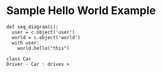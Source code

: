 * Sample Hello World Example

#+begin_src napkin :file hello_world.svg
def seq_diagram(c):
  user = c.object('user')
  world = c.object('world')
  with user:
    world.hello("this")
#+end_src

#+begin_src napkin-puml :file puml_usage.png
  class Car
  Driver - Car : drives >
#+end_src
